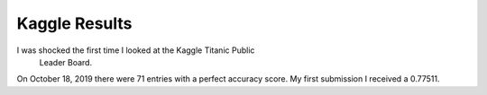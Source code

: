Kaggle Results
==============


I was shocked the first time I looked at the Kaggle Titanic Public
 Leader Board.
On October 18, 2019 there were 71 entries with a perfect accuracy score. 
My first submission I received a 0.77511.